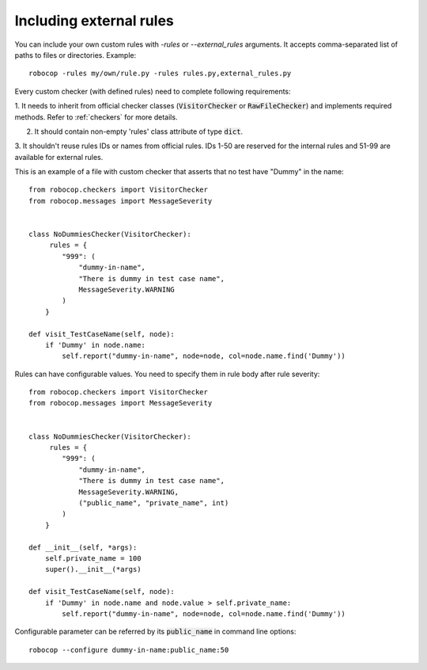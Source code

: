.. _external-rules:

Including external rules
========================

You can include your own custom rules with `-rules` or `--external_rules` arguments. It accepts comma-separated list of
paths to files or directories. Example::

    robocop -rules my/own/rule.py -rules rules.py,external_rules.py


Every custom checker (with defined rules) need to complete following requirements:

1. It needs to inherit from official checker classes (:code:`VisitorChecker` or :code:`RawFileChecker`) and implements required methods.
Refer to :ref:`checkers` for more details.

2. It should contain non-empty 'rules' class attribute of type :code:`dict`.

3. It shouldn't reuse rules IDs or names from official rules. IDs 1-50 are reserved for the internal rules and 51-99 are available for
external rules.

This is an example of a file with custom checker that asserts that no test have "Dummy" in the name::

    from robocop.checkers import VisitorChecker
    from robocop.messages import MessageSeverity


    class NoDummiesChecker(VisitorChecker):
         rules = {
            "999": (
                "dummy-in-name",
                "There is dummy in test case name",
                MessageSeverity.WARNING
            )
        }

    def visit_TestCaseName(self, node):
        if 'Dummy' in node.name:
            self.report("dummy-in-name", node=node, col=node.name.find('Dummy'))

Rules can have configurable values. You need to specify them in rule body after rule severity::

    from robocop.checkers import VisitorChecker
    from robocop.messages import MessageSeverity


    class NoDummiesChecker(VisitorChecker):
         rules = {
            "999": (
                "dummy-in-name",
                "There is dummy in test case name",
                MessageSeverity.WARNING,
                ("public_name", "private_name", int)
            )
        }

    def __init__(self, *args):
        self.private_name = 100
        super().__init__(*args)

    def visit_TestCaseName(self, node):
        if 'Dummy' in node.name and node.value > self.private_name:
            self.report("dummy-in-name", node=node, col=node.name.find('Dummy'))


Configurable parameter can be referred by its :code:`public_name` in command line options::

    robocop --configure dummy-in-name:public_name:50
